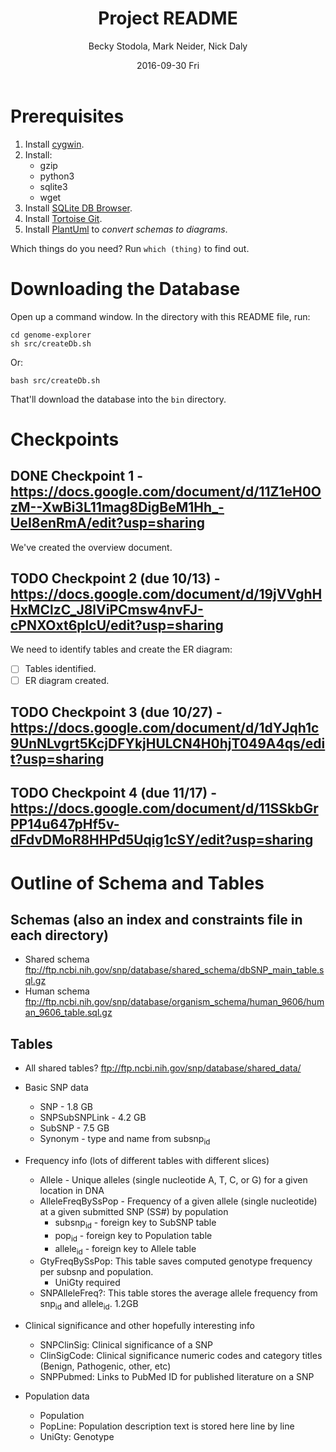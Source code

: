 # -*- mode: org; mode: org-indent; mode: visual-line -*-

#+TITLE: Project README
#+DATE: 2016-09-30 Fri
#+AUTHOR: Becky Stodola, Mark Neider, Nick Daly

* Prerequisites

1. Install [[https://cygwin.com/][cygwin]].
2. Install:
   - gzip
   - python3
   - sqlite3
   - wget
3. Install [[http://sqlitebrowser.org/][SQLite DB Browser]].
4. Install [[https://tortoisegit.org/][Tortoise Git]].
5. Install [[http://plantuml.com/][PlantUml]] to [[src/createDiagrams.sh][convert schemas to diagrams]].

Which things do you need?  Run ~which (thing)~ to find out.

* Downloading the Database

Open up a command window.  In the directory with this README file, run:

: cd genome-explorer
: sh src/createDb.sh

Or:

: bash src/createDb.sh

That'll  download the database into the ~bin~ directory.

* Checkpoints

** DONE Checkpoint 1 - https://docs.google.com/document/d/11Z1eH0OzM--XwBi3L11mag8DigBeM1Hh_-UeI8enRmA/edit?usp=sharing

We've created the overview document.

** TODO Checkpoint 2 (due 10/13) - https://docs.google.com/document/d/19jVVghHHxMClzC_J8lViPCmsw4nvFJ-cPNXOxt6plcU/edit?usp=sharing

We need to identify tables and create the ER diagram:

- [ ] Tables identified.
- [ ] ER diagram created.

** TODO Checkpoint 3 (due 10/27) - https://docs.google.com/document/d/1dYJqh1c9UnNLvgrt5KcjDFYkjHULCN4H0hjT049A4qs/edit?usp=sharing

** TODO Checkpoint 4 (due 11/17) - https://docs.google.com/document/d/11SSkbGrPP14u647pHf5v-dFdvDMoR8HHPd5Uqig1cSY/edit?usp=sharing

* Outline of Schema and Tables

** Schemas (also an index and constraints file in each directory)

- Shared schema ftp://ftp.ncbi.nih.gov/snp/database/shared_schema/dbSNP_main_table.sql.gz
- Human schema ftp://ftp.ncbi.nih.gov/snp/database/organism_schema/human_9606/human_9606_table.sql.gz

** Tables

- All shared tables?   ftp://ftp.ncbi.nih.gov/snp/database/shared_data/

- Basic SNP data
  - SNP - 1.8 GB
  - SNPSubSNPLink - 4.2 GB
  - SubSNP - 7.5 GB
  - Synonym - type and name from subsnp_id

- Frequency info (lots of different tables with different slices)
  - Allele - Unique alleles (single nucleotide A, T, C, or G) for a given location in DNA
  - AlleleFreqBySsPop - Frequency of a given allele (single nucleotide) at a given submitted SNP (SS#) by population
    - subsnp_id - foreign key to SubSNP table
    - pop_id - foreign key to Population table
    - allele_id - foreign key to Allele table
  - GtyFreqBySsPop: This table saves computed genotype frequency per subsnp and population.
    - UniGty required
  - SNPAlleleFreq?: This table stores the average allele frequency from snp_id and allele_id. 1.2GB

- Clinical significance and other hopefully interesting info
  - SNPClinSig: Clinical significance of a SNP
  - ClinSigCode: Clinical significance numeric codes and category titles (Benign, Pathogenic, other, etc)
  - SNPPubmed: Links to PubMed ID for published literature on a SNP

- Population data
  - Population
  - PopLine: Population description text is stored here line by line
  - UniGty: Genotype
